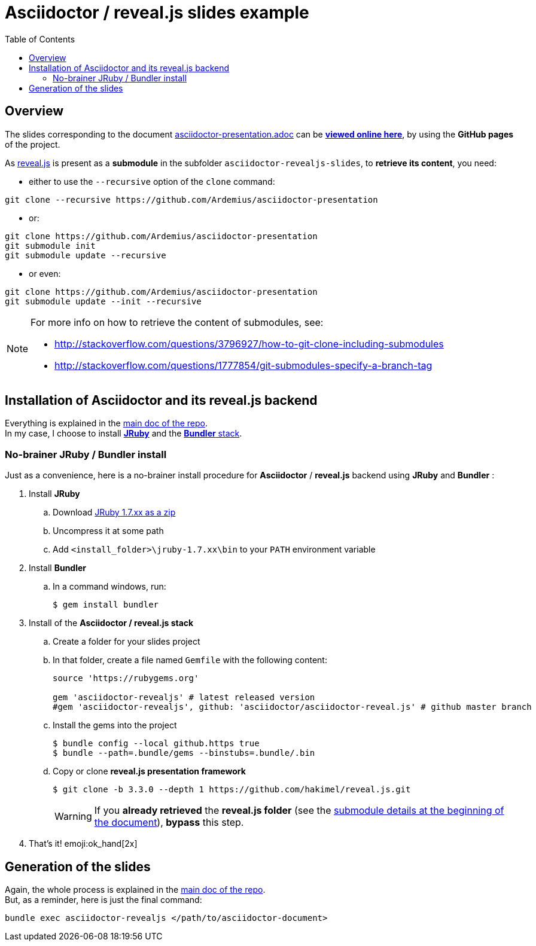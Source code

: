 = Asciidoctor / reveal.js slides example
:icons: font
:source-highlighter: highlightjs
// check https://github.com/Ardemius/personal-wiki/wiki/AsciiDoctor-tips for tips on table of content in GitHub
:toc: macro

toc::[]

== Overview

The slides corresponding to the document https://github.com/Ardemius/asciidoctor-presentation/blob/master/asciidoctor-presentation.adoc[asciidoctor-presentation.adoc] can be http://ardemius.github.io/asciidoctor-presentation/asciidoctor-revealjs-slides/asciidoctor-revealjs-slides-example.html[*viewed online here*], by using the *GitHub pages* of the project.

As https://github.com/hakimel/reveal.js[reveal.js] is present as a *submodule* in the subfolder `asciidoctor-revealjs-slides`, to *retrieve its content*, you need:

* either to use the `--recursive` option of the `clone` command: +
----
git clone --recursive https://github.com/Ardemius/asciidoctor-presentation
----
* or: +
----
git clone https://github.com/Ardemius/asciidoctor-presentation
git submodule init
git submodule update --recursive
----
* or even: +
----
git clone https://github.com/Ardemius/asciidoctor-presentation
git submodule update --init --recursive
----

[NOTE]
====
For more info on how to retrieve the content of submodules, see:

* http://stackoverflow.com/questions/3796927/how-to-git-clone-including-submodules
* http://stackoverflow.com/questions/1777854/git-submodules-specify-a-branch-tag
====

== Installation of Asciidoctor and its reveal.js backend

Everything is explained in the https://github.com/Ardemius/asciidoctor-presentation/blob/master/asciidoctor-presentation.adoc#installation-instructions[main doc of the repo]. +
In my case, I choose to install http://jruby.org/[*JRuby*] and the https://github.com/asciidoctor/asciidoctor-reveal.js#ruby-setup[*Bundler* stack].

=== No-brainer JRuby / Bundler install

Just as a convenience, here is a no-brainer install procedure for *Asciidoctor* / *reveal.js* backend using *JRuby* and *Bundler* :

. Install *JRuby*
.. Download https://s3.amazonaws.com/jruby.org/downloads/1.7.26/jruby-bin-1.7.26.zip[JRuby 1.7.xx as a zip]
.. Uncompress it at some path
.. Add `<install_folder>\jruby-1.7.xx\bin` to your `PATH` environment variable
. Install *Bundler*
.. In a command windows, run:
+
[source,bash]
----
$ gem install bundler
----
. Install of the *Asciidoctor / reveal.js stack*
.. Create a folder for your slides project
.. In that folder, create a file named `Gemfile` with the following content:
+
----
source 'https://rubygems.org'

gem 'asciidoctor-revealjs' # latest released version
#gem 'asciidoctor-revealjs', github: 'asciidoctor/asciidoctor-reveal.js' # github master branch
----	
.. Install the gems into the project
+
[source,bash]
----
$ bundle config --local github.https true
$ bundle --path=.bundle/gems --binstubs=.bundle/.bin
----
.. Copy or clone *reveal.js presentation framework*
+
[source,bash]
----
$ git clone -b 3.3.0 --depth 1 https://github.com/hakimel/reveal.js.git
----
+
[WARNING]
====
If you *already retrieved* the *reveal.js folder* (see the https://github.com/Ardemius/asciidoctor-presentation/tree/master/asciidoctor-revealjs-slides#asciidoctor--revealjs-slides-example[submodule details at the beginning of the document]), *bypass* this step.
====
. That's it! emoji:ok_hand[2x]

== Generation of the slides

Again, the whole process is explained in the https://github.com/Ardemius/asciidoctor-presentation/blob/master/asciidoctor-presentation.adoc#slides-rendering-with-revealjs[main doc of the repo]. +
But, as a reminder, here is just the final command:

[source,asciidoctor]
----
bundle exec asciidoctor-revealjs </path/to/asciidoctor-document>
----
